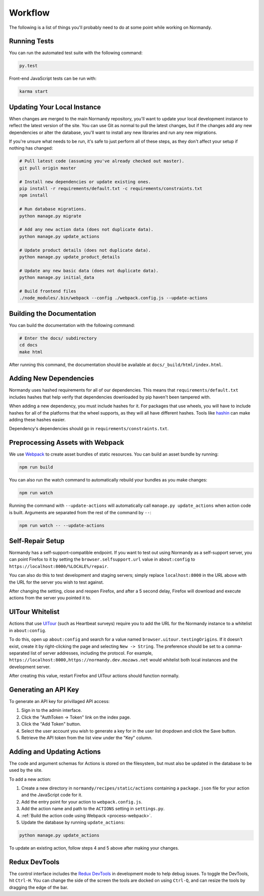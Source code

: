 Workflow
========
The following is a list of things you'll probably need to do at some point while
working on Normandy.

Running Tests
-------------
You can run the automated test suite with the following command:

.. code-block:: bash

   py.test

Front-end JavaScript tests can be run with:

.. code-block:: bash

   karma start

Updating Your Local Instance
----------------------------
When changes are merged to the main Normandy repository, you'll want to update
your local development instance to reflect the latest version of the site. You
can use Git as normal to pull the latest changes, but if the changes add any new
dependencies or alter the database, you'll want to install any new libraries and
run any new migrations.

If you're unsure what needs to be run, it's safe to just perform all of these
steps, as they don't affect your setup if nothing has changed:

.. code-block:: bash

   # Pull latest code (assuming you've already checked out master).
   git pull origin master

   # Install new dependencies or update existing ones.
   pip install -r requirements/default.txt -c requirements/constraints.txt
   npm install

   # Run database migrations.
   python manage.py migrate

   # Add any new action data (does not duplicate data).
   python manage.py update_actions

   # Update product details (does not duplicate data).
   python manage.py update_product_details

   # Update any new basic data (does not duplicate data).
   python manage.py initial_data

   # Build frontend files
   ./node_modules/.bin/webpack --config ./webpack.config.js --update-actions

Building the Documentation
--------------------------
You can build the documentation with the following command:

.. code-block:: bash

   # Enter the docs/ subdirectory
   cd docs
   make html

After running this command, the documentation should be available at
``docs/_build/html/index.html``.

Adding New Dependencies
-----------------------
Normandy uses hashed requirements for all of our dependencies. This means that
``requirements/default.txt`` includes hashes that help verify that dependencies
downloaded by pip haven't been tampered with.

When adding a new dependency, you must include hashes for it. For packages that
use wheels, you will have to include hashes for all of the platforms that the
wheel supports, as they will all have different hashes. Tools like hashin_ can
make adding these hashes easier.

Dependency's dependencies should go in ``requirements/constraints.txt``.

.. _hashin: https://github.com/peterbe/hashin

.. _process-webpack:

Preprocessing Assets with Webpack
---------------------------------
We use Webpack_ to create asset bundles of static resources. You can build an
asset bundle by running:

.. code-block:: bash

   npm run build

You can also run the watch command to automatically rebuild your bundles as you
make changes:

.. code-block:: bash

   npm run watch

Running the command with ``--update-actions`` will automatically call
``manage.py update_actions`` when action code is built. Arguments are separated
from the rest of the command by ``--``:

.. code-block:: bash

   npm run watch -- --update-actions

.. _Webpack: http://webpack.github.io/

Self-Repair Setup
-----------------
Normandy has a self-support-compatible endpoint. If you want to test out using
Normandy as a self-support server, you can point Firefox to it by setting the
``browser.selfsupport.url`` value in ``about:config`` to
``https://localhost:8000/%LOCALE%/repair``.

You can also do this to test development and staging servers; simply replace
``localhost:8000`` in the URL above with the URL for the server you wish to test
against.

After changing the setting, close and reopen Firefox, and after a 5 second
delay, Firefox will download and execute actions from the server you pointed it
to.

UITour Whitelist
----------------
Actions that use UITour_ (such as Heartbeat surveys) require you to add the URL
for the Normandy instance to a whitelist in ``about:config``.

To do this, open up ``about:config`` and search for a value named
``browser.uitour.testingOrigins``. If it doesn't exist, create it by
right-clicking the page and selecting ``New -> String``. The preference should
be set to a comma-separated list of server addresses, including the protocol.
For example, ``https://localhost:8000,https://normandy.dev.mozaws.net`` would
whitelist both local instances and the development server.

After creating this value, restart Firefox and UITour actions should function
normally.

.. _UITour: http://bedrock.readthedocs.org/en/latest/uitour.html

Generating an API Key
---------------------
To generate an API key for privillaged API access:

1. Sign in to the admin interface.
2. Click the "AuthToken -> Token" link on the index page.
3. Click the "Add Token" button.
4. Select the user account you wish to generate a key for in the user list
   dropdown and click the Save button.
5. Retrieve the API token from the list view under the "Key" column.

Adding and Updating Actions
---------------------------
The code and argument schemas for Actions is stored on the filesystem, but must
also be updated in the database to be used by the site.

To add a new action:

1. Create a new directory in ``normandy/recipes/static/actions`` containing a
   ``package.json`` file for your action and the JavaScript code for it.
2. Add the entry point for your action to ``webpack.config.js``.
3. Add the action name and path to the ``ACTIONS`` setting in ``settings.py``.
4. :ref:`Build the action code using Webpack <process-webpack>`.
5. Update the database by running ``update_actions``:

.. code-block:: bash

   python manage.py update_actions

To update an existing action, follow steps 4 and 5 above after making your
changes.

Redux DevTools
--------------
The control interface includes the `Redux DevTools`_ in development mode to help
debug issues. To toggle the DevTools, hit ``Ctrl-H``. You can change the side of
the screen the tools are docked on using ``Ctrl-Q``, and can resize the tools by
dragging the edge of the bar.

.. _Redux DevTools: https://github.com/gaearon/redux-devtools
